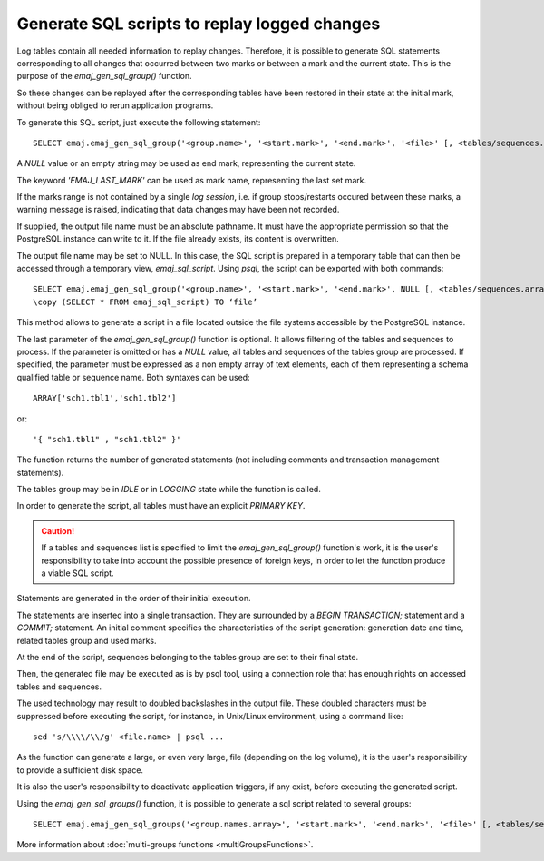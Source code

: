 Generate SQL scripts to replay logged changes
=============================================

.. _emaj_gen_sql_group:

Log tables contain all needed information to replay changes. Therefore, it is possible to generate SQL statements corresponding to all changes that occurred between two marks or between a mark and the current state. This is the purpose of the *emaj_gen_sql_group()* function.

So these changes can be replayed after the corresponding tables have been restored in their state at the initial mark, without being obliged to rerun application programs.

To generate this SQL script, just execute the following statement::

   SELECT emaj.emaj_gen_sql_group('<group.name>', '<start.mark>', '<end.mark>', '<file>' [, <tables/sequences.array>);

A *NULL* value or an empty string may be used as end mark, representing the current state.

The keyword *'EMAJ_LAST_MARK'* can be used as mark name, representing the last set mark.

If the marks range is not contained by a single *log session*, i.e. if group stops/restarts occured between these marks, a warning message is raised, indicating that data changes may have been not recorded.

If supplied, the output file name must be an absolute pathname. It must have the appropriate permission so that the PostgreSQL instance can write to it. If the file already exists, its content is overwritten.

The output file name may be set to NULL. In this case, the SQL script is prepared in a temporary table that can then be accessed through a temporary view, *emaj_sql_script*. Using *psql*, the script can be exported with both commands::

   SELECT emaj.emaj_gen_sql_group('<group.name>', '<start.mark>', '<end.mark>', NULL [, <tables/sequences.array>);
   \copy (SELECT * FROM emaj_sql_script) TO ‘file’

This method allows to generate a script in a file located outside the file systems accessible by the PostgreSQL instance.

The last parameter of the *emaj_gen_sql_group()* function is optional. It allows filtering of the tables and sequences to process. If the parameter is omitted or has a *NULL* value, all tables and sequences of the tables group are processed. If specified, the parameter must be expressed as a non empty array of text elements, each of them representing a schema qualified table or sequence name. Both syntaxes can be used::

   ARRAY['sch1.tbl1','sch1.tbl2']

or::

   '{ "sch1.tbl1" , "sch1.tbl2" }'

The function returns the number of generated statements (not including comments and transaction management statements).

The tables group may be in *IDLE* or in *LOGGING* state while the function is called.

In order to generate the script, all tables must have an explicit *PRIMARY KEY*.

.. caution::

   If a tables and sequences list is specified to limit the *emaj_gen_sql_group()* function's work, it is the user's responsibility to take into account the possible presence of foreign keys, in order to let the function produce a viable SQL script.

Statements are generated in the order of their initial execution.

The statements are inserted into a single transaction. They are surrounded by a *BEGIN TRANSACTION;* statement and a *COMMIT;* statement. An initial comment specifies the characteristics of the script generation: generation date and time, related tables group and used marks. 

At the end of the script, sequences belonging to the tables group are set to their final state.

Then, the generated file may be executed as is by psql tool, using a connection role that has enough rights on accessed tables and sequences.

The used technology may result to doubled backslashes in the output file. These doubled characters must be suppressed before executing the script, for instance, in Unix/Linux environment, using a command like::

   sed 's/\\\\/\\/g' <file.name> | psql ...

As the function can generate a large, or even very large, file (depending on the log volume), it is the user's responsibility to provide a sufficient disk space.

It is also the user's responsibility to deactivate application triggers, if any exist, before executing the generated script.

Using the *emaj_gen_sql_groups()* function, it is possible to generate a sql script related to several groups::

   SELECT emaj.emaj_gen_sql_groups('<group.names.array>', '<start.mark>', '<end.mark>', '<file>' [, <tables/sequences.array>);

More information about :doc:`multi-groups functions <multiGroupsFunctions>`.
